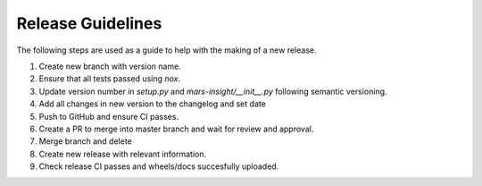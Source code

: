 Release Guidelines
==================

The following steps are used as a guide to help with the making of a new release.

1. Create new branch with version name.
2. Ensure that all tests passed using `nox`.
3. Update version number in `setup.py` and `mars-insight/__init__.py` following semantic versioning.
4. Add all changes in new version to the changelog and set date
5. Push to GitHub and ensure CI passes.
6. Create a PR to merge into master branch and wait for review and approval.
7. Merge branch and delete
8. Create new release with relevant information.
9. Check release CI passes and wheels/docs succesfully uploaded.
